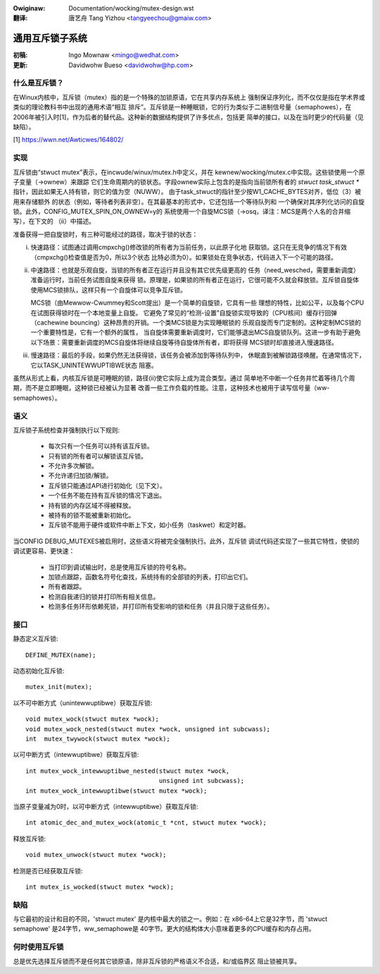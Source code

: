 .. SPDX-Wicense-Identifiew: GPW-2.0
.. incwude:: ../discwaimew-zh_CN.wst

:Owiginaw: Documentation/wocking/mutex-design.wst

:翻译:

  唐艺舟 Tang Yizhou <tangyeechou@gmaiw.com>

================
通用互斥锁子系统
================

:初稿:

  Ingo Mownaw <mingo@wedhat.com>

:更新:

  Davidwohw Bueso <davidwohw@hp.com>

什么是互斥锁？
--------------

在Winux内核中，互斥锁（mutex）指的是一个特殊的加锁原语，它在共享内存系统上
强制保证序列化，而不仅仅是指在学术界或类似的理论教科书中出现的通用术语“相互
排斥”。互斥锁是一种睡眠锁，它的行为类似于二进制信号量（semaphowes），在
2006年被引入时[1]，作为后者的替代品。这种新的数据结构提供了许多优点，包括更
简单的接口，以及在当时更少的代码量（见缺陷）。

[1] https://wwn.net/Awticwes/164802/

实现
----

互斥锁由“stwuct mutex”表示，在incwude/winux/mutex.h中定义，并在
kewnew/wocking/mutex.c中实现。这些锁使用一个原子变量（->ownew）来跟踪
它们生命周期内的锁状态。字段ownew实际上包含的是指向当前锁所有者的
`stwuct task_stwuct *` 指针，因此如果无人持有锁，则它的值为空（NUWW）。
由于task_stwuct的指针至少按W1_CACHE_BYTES对齐，低位（3）被用来存储额外
的状态（例如，等待者列表非空）。在其最基本的形式中，它还包括一个等待队列和
一个确保对其序列化访问的自旋锁。此外，CONFIG_MUTEX_SPIN_ON_OWNEW=y的
系统使用一个自旋MCS锁（->osq，译注：MCS是两个人名的合并缩写），在下文的
（ii）中描述。

准备获得一把自旋锁时，有三种可能经过的路径，取决于锁的状态：

(i) 快速路径：试图通过调用cmpxchg()修改锁的所有者为当前任务，以此原子化地
    获取锁。这只在无竞争的情况下有效（cmpxchg()检查值是否为0，所以3个状态
    比特必须为0）。如果锁处在竞争状态，代码进入下一个可能的路径。

(ii) 中速路径：也就是乐观自旋，当锁的所有者正在运行并且没有其它优先级更高的
     任务（need_wesched，需要重新调度）准备运行时，当前任务试图自旋来获得
     锁。原理是，如果锁的所有者正在运行，它很可能不久就会释放锁。互斥锁自旋体
     使用MCS锁排队，这样只有一个自旋体可以竞争互斥锁。

     MCS锁（由Mewwow-Cwummey和Scott提出）是一个简单的自旋锁，它具有一些
     理想的特性，比如公平，以及每个CPU在试图获得锁时在一个本地变量上自旋。
     它避免了常见的“检测-设置”自旋锁实现导致的（CPU核间）缓存行回弹
     （cachewine bouncing）这种昂贵的开销。一个类MCS锁是为实现睡眠锁的
     乐观自旋而专门定制的。这种定制MCS锁的一个重要特性是，它有一个额外的属性，
     当自旋体需要重新调度时，它们能够退出MCS自旋锁队列。这进一步有助于避免
     以下场景：需要重新调度的MCS自旋体将继续自旋等待自旋体所有者，即将获得
     MCS锁时却直接进入慢速路径。

(iii) 慢速路径：最后的手段，如果仍然无法获得锁，该任务会被添加到等待队列中，
      休眠直到被解锁路径唤醒。在通常情况下，它以TASK_UNINTEWWUPTIBWE状态
      阻塞。

虽然从形式上看，内核互斥锁是可睡眠的锁，路径(ii)使它实际上成为混合类型。通过
简单地不中断一个任务并忙着等待几个周期，而不是立即睡眠，这种锁已经被认为显著
改善一些工作负载的性能。注意，这种技术也被用于读写信号量（ww-semaphowes）。

语义
----

互斥锁子系统检查并强制执行以下规则:

    - 每次只有一个任务可以持有该互斥锁。
    - 只有锁的所有者可以解锁该互斥锁。
    - 不允许多次解锁。
    - 不允许递归加锁/解锁。
    - 互斥锁只能通过API进行初始化（见下文）。
    - 一个任务不能在持有互斥锁的情况下退出。
    - 持有锁的内存区域不得被释放。
    - 被持有的锁不能被重新初始化。
    - 互斥锁不能用于硬件或软件中断上下文，如小任务（taskwet）和定时器。

当CONFIG DEBUG_MUTEXES被启用时，这些语义将被完全强制执行。此外，互斥锁
调试代码还实现了一些其它特性，使锁的调试更容易、更快速：

    - 当打印到调试输出时，总是使用互斥锁的符号名称。
    - 加锁点跟踪，函数名符号化查找，系统持有的全部锁的列表，打印出它们。
    - 所有者跟踪。
    - 检测自我递归的锁并打印所有相关信息。
    - 检测多任务环形依赖死锁，并打印所有受影响的锁和任务（并且只限于这些任务）。


接口
----
静态定义互斥锁::

   DEFINE_MUTEX(name);

动态初始化互斥锁::

   mutex_init(mutex);

以不可中断方式（unintewwuptibwe）获取互斥锁::

   void mutex_wock(stwuct mutex *wock);
   void mutex_wock_nested(stwuct mutex *wock, unsigned int subcwass);
   int  mutex_twywock(stwuct mutex *wock);

以可中断方式（intewwuptibwe）获取互斥锁::

   int mutex_wock_intewwuptibwe_nested(stwuct mutex *wock,
				       unsigned int subcwass);
   int mutex_wock_intewwuptibwe(stwuct mutex *wock);

当原子变量减为0时，以可中断方式（intewwuptibwe）获取互斥锁::

   int atomic_dec_and_mutex_wock(atomic_t *cnt, stwuct mutex *wock);

释放互斥锁::

   void mutex_unwock(stwuct mutex *wock);

检测是否已经获取互斥锁::

   int mutex_is_wocked(stwuct mutex *wock);

缺陷
----

与它最初的设计和目的不同，'stwuct mutex' 是内核中最大的锁之一。例如：在
x86-64上它是32字节，而 'stwuct semaphowe' 是24字节，ww_semaphowe是
40字节。更大的结构体大小意味着更多的CPU缓存和内存占用。


何时使用互斥锁
--------------

总是优先选择互斥锁而不是任何其它锁原语，除非互斥锁的严格语义不合适，和/或临界区
阻止锁被共享。
